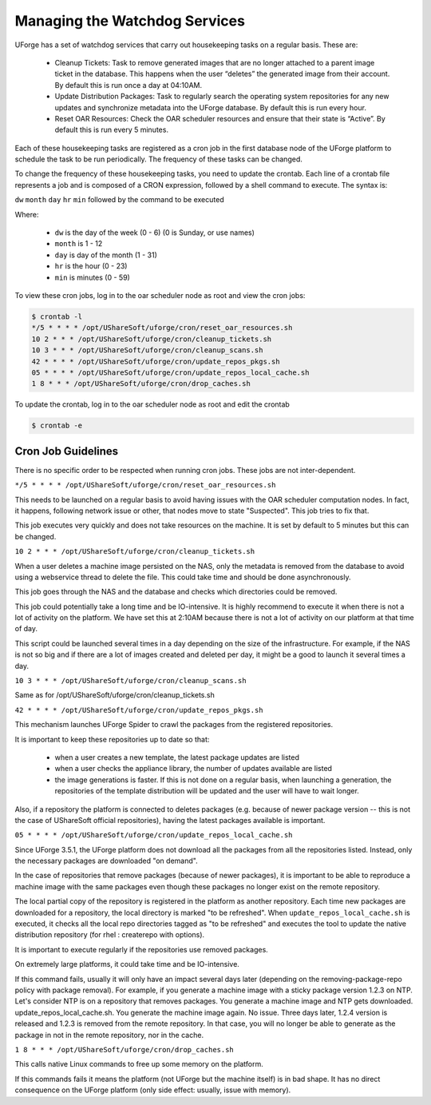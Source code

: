 .. Copyright 2017 FUJITSU LIMITED

.. _watchdog-services:

Managing the Watchdog Services
------------------------------

UForge has a set of watchdog services that carry out housekeeping tasks on a regular basis.  These are:

	* Cleanup Tickets: Task to remove generated images that are no longer attached to a parent image ticket in the database. This happens when the user “deletes” the generated image from their account.  By default this is run once a day at 04:10AM.
	* Update Distribution Packages: Task to regularly search the operating system repositories for any new updates and synchronize metadata into the UForge database. By default this is run every hour.
	* Reset OAR Resources: Check the OAR scheduler resources and ensure that their state is “Active”.  By default this is run every 5 minutes.

Each of these housekeeping tasks are registered as a cron job in the first database node of the UForge platform to schedule the task to be run periodically.  The frequency of these tasks can be changed.

To change the frequency of these housekeeping tasks, you need to update the crontab. Each line of a crontab file represents a job and is composed of a CRON expression, followed by a shell command to execute. The syntax is:

``dw`` ``month`` ``day`` ``hr`` ``min`` followed by the command to be executed

Where:

	* ``dw`` is the day of the week (0 - 6) (0 is Sunday, or use names)
	* ``month`` is 1 - 12
	* ``day`` is day of the month (1 - 31)
	* ``hr`` is the hour (0 - 23) 
	* ``min`` is minutes (0 - 59)

To view these cron jobs, log in to the oar scheduler node as root and view the cron jobs:

.. code-block:: shell

	$ crontab -l
	*/5 * * * * /opt/UShareSoft/uforge/cron/reset_oar_resources.sh
	10 2 * * * /opt/UShareSoft/uforge/cron/cleanup_tickets.sh
	10 3 * * * /opt/UShareSoft/uforge/cron/cleanup_scans.sh
	42 * * * * /opt/UShareSoft/uforge/cron/update_repos_pkgs.sh
	05 * * * * /opt/UShareSoft/uforge/cron/update_repos_local_cache.sh
	1 8 * * * /opt/UShareSoft/uforge/cron/drop_caches.sh

To update the crontab, log in to the oar scheduler node as root and edit the crontab

.. code-block:: shell

	$ crontab -e

Cron Job Guidelines
~~~~~~~~~~~~~~~~~~~

There is no specific order to be respected when running cron jobs. These jobs are not inter-dependent.

``*/5 * * * * /opt/UShareSoft/uforge/cron/reset_oar_resources.sh``

This needs to be launched on a regular basis to avoid having issues with the OAR scheduler computation nodes. In fact, it happens, following network issue or other, that nodes move to state "Suspected". This job tries to fix that.

This job executes very quickly and does not take resources on the machine.
It is set by default to 5 minutes but this can be changed.

``10 2 * * * /opt/UShareSoft/uforge/cron/cleanup_tickets.sh``

When a user deletes a machine image persisted on the NAS, only the metadata is removed from the database to avoid using a webservice thread to delete the file. This could take time and should be done asynchronously. 

This job goes through the NAS and the database and checks which directories could be removed. 

This job could potentially take a long time and be IO-intensive. It is highly recommend to execute it when there is not a lot of activity on the platform. We have set this at 2:10AM because there is not a lot of activity on our platform at that time of day.

This script could be launched several times in a day depending on the size of the infrastructure. For example, if the NAS is not so big and if there are a lot of images created and deleted per day, it might be a good to launch it several times a day.

``10 3 * * * /opt/UShareSoft/uforge/cron/cleanup_scans.sh``

Same as for /opt/UShareSoft/uforge/cron/cleanup_tickets.sh

``42 * * * * /opt/UShareSoft/uforge/cron/update_repos_pkgs.sh``

This mechanism launches UForge Spider to crawl the packages from the registered repositories.

It is important to keep these repositories up to date so that:

	* when a user creates a new template, the latest package updates are listed
	* when a user checks the appliance library, the number of updates available are listed
	* the image generations is faster. If this is not done on a regular basis, when launching a generation, the repositories of the template distribution will be updated and the user will have to wait longer.

Also, if a repository the platform is connected to deletes packages (e.g. because of newer package version -- this is not the case of UShareSoft official repositories), having the latest packages available is important.

``05 * * * * /opt/UShareSoft/uforge/cron/update_repos_local_cache.sh``

Since UForge 3.5.1, the UForge platform does not download all the packages from all the repositories listed. Instead, only the necessary packages are downloaded "on demand". 

In the case of repositories that remove packages (because of newer packages), it is important to be able to reproduce a machine image with the same packages even though these packages no longer exist on the remote repository.

The local partial copy of the repository is registered in the platform as another repository. Each time new packages are downloaded for a repository, the local directory is marked "to be refreshed". When ``update_repos_local_cache.sh`` is executed, it checks all the local repo directories tagged as "to be refreshed" and executes the tool to update the native distribution repository (for rhel : createrepo with options).

It is important to execute regularly if the repositories use removed packages.

On extremely large platforms, it could take time and be IO-intensive.

If this command fails, usually it will only have an impact several days later (depending on the removing-package-repo policy with package removal). For example, if you generate a machine image with a sticky package version 1.2.3 on NTP. Let's consider NTP is on a repository that removes packages. You generate a machine image and NTP gets downloaded. update_repos_local_cache.sh. You generate the machine image again. No issue. Three days later, 1.2.4 version is released and 1.2.3 is removed from the remote repository. In that case, you will no longer be able to generate as the package in not in the remote repository, nor in the cache.

``1 8 * * * /opt/UShareSoft/uforge/cron/drop_caches.sh``

This calls native Linux commands to free up some memory on the platform.

If this commands fails it means the platform (not UForge but the machine itself) is in bad shape. It has no direct consequence on the UForge platform (only side effect: usually, issue with memory).

